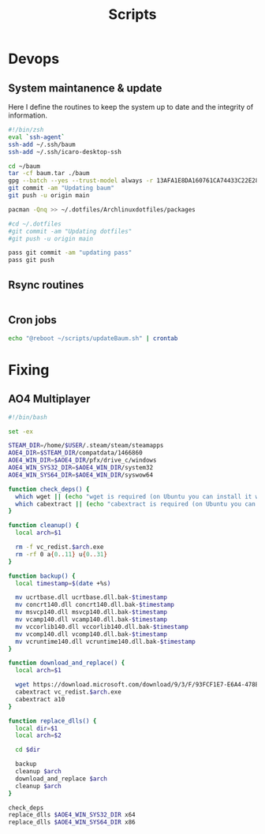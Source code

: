 #+title: Scripts
* Devops
** System maintanence & update

Here I define the routines to keep
the system up to date and the integrity
of information.

#+begin_src bash :dir ~/baum :tangle ~/scripts/updateBaum.sh
#!/bin/zsh
eval `ssh-agent`
ssh-add ~/.ssh/baum
ssh-add ~/.ssh/icaro-desktop-ssh

cd ~/baum
tar -cf baum.tar ./baum
gpg --batch --yes --trust-model always -r 13AFA1E8DA160761CA74433C22E28A4E2DE9DDA6 -e baum.tar
git commit -am "Updating baum"
git push -u origin main

pacman -Qnq >> ~/.dotfiles/Archlinuxdotfiles/packages

#cd ~/.dotfiles
#git commit -am "Updating dotfiles"
#git push -u origin main

pass git commit -am "updating pass"
pass git push

#+end_src

** Rsync routines
#+begin_src bash

#+end_src
** Cron jobs
#+begin_src bash
echo "@reboot ~/scripts/updateBaum.sh" | crontab
#+end_src

#+RESULTS:
* Fixing
** AO4 Multiplayer
#+begin_src bash
#!/bin/bash

set -ex

STEAM_DIR=/home/$USER/.steam/steam/steamapps
AOE4_DIR=$STEAM_DIR/compatdata/1466860
AOE4_WIN_DIR=$AOE4_DIR/pfx/drive_c/windows
AOE4_WIN_SYS32_DIR=$AOE4_WIN_DIR/system32
AOE4_WIN_SYS64_DIR=$AOE4_WIN_DIR/syswow64

function check_deps() {
  which wget || (echo "wget is required (on Ubuntu you can install it with 'sudo apt-get install wget')" && exit 1)
  which cabextract || (echo "cabextract is required (on Ubuntu you can install it with 'sudo apt-get install cabextract')" && exit 1)
}

function cleanup() {
  local arch=$1

  rm -f vc_redist.$arch.exe
  rm -rf 0 a{0..11} u{0..31}
}

function backup() {
  local timestamp=$(date +%s)

  mv ucrtbase.dll ucrtbase.dll.bak-$timestamp
  mv concrt140.dll concrt140.dll.bak-$timestamp
  mv msvcp140.dll msvcp140.dll.bak-$timestamp
  mv vcamp140.dll vcamp140.dll.bak-$timestamp
  mv vccorlib140.dll vccorlib140.dll.bak-$timestamp
  mv vcomp140.dll vcomp140.dll.bak-$timestamp
  mv vcruntime140.dll vcruntime140.dll.bak-$timestamp
}

function download_and_replace() {
  local arch=$1

  wget https://download.microsoft.com/download/9/3/F/93FCF1E7-E6A4-478B-96E7-D4B285925B00/vc_redist.$arch.exe
  cabextract vc_redist.$arch.exe
  cabextract a10
}

function replace_dlls() {
  local dir=$1
  local arch=$2

  cd $dir

  backup
  cleanup $arch
  download_and_replace $arch
  cleanup $arch
}

check_deps
replace_dlls $AOE4_WIN_SYS32_DIR x64
replace_dlls $AOE4_WIN_SYS64_DIR x86
#+end_src
